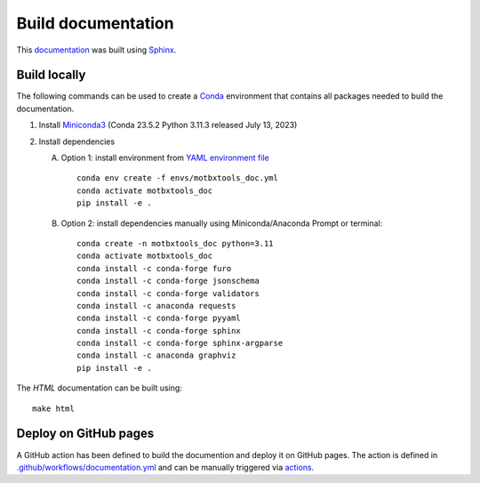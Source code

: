 Build documentation
===================

This `documentation`_ was built using `Sphinx`_.


Build locally
-------------

The following commands can be used to create a `Conda`_ environment that contains all packages needed to build the documentation.

1. Install `Miniconda3`_ (Conda 23.5.2 Python 3.11.3 released July 13, 2023)

2. Install dependencies

   A. Option 1: install environment from `YAML environment file`_ ::

         conda env create -f envs/motbxtools_doc.yml
         conda activate motbxtools_doc
         pip install -e .

   B. Option 2: install dependencies manually using Miniconda/Anaconda Prompt or terminal::

         conda create -n motbxtools_doc python=3.11
         conda activate motbxtools_doc
         conda install -c conda-forge furo
         conda install -c conda-forge jsonschema
         conda install -c conda-forge validators
         conda install -c anaconda requests
         conda install -c conda-forge pyyaml
         conda install -c conda-forge sphinx
         conda install -c conda-forge sphinx-argparse
         conda install -c anaconda graphviz
         pip install -e .


The `HTML` documentation can be built using::

    make html


Deploy on GitHub pages
----------------------

A GitHub action has been defined to build the documention and deploy it on GitHub pages.
The action is defined in `.github/workflows/documentation.yml`_ and can be manually triggered via `actions`_.


.. _documentation: https://eatris.github.io/motbx/index.html
.. _Conda: https://docs.conda.io/en/latest/
.. _Miniconda3: https://docs.conda.io/projects/miniconda/en/latest/
.. _Sphinx: https://www.sphinx-doc.org/en/master/
.. _YAML environment file: https://github.com/EATRIS/motbx/blob/main/envs/motbxtools_doc.yml
.. _.github/workflows/documentation.yml: https://github.com/EATRIS/motbx/blob/main/.github/workflows/documentation.yml
.. _actions: https://github.com/EATRIS/motbx/actions/workflows/documentation.yml